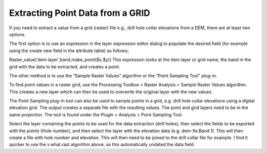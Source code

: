 =================================
Extracting Point Data from a GRID
=================================

If you need to extract a value from a grid (raster) file e.g., drill hole collar elevations from a DEM, there are at least two options.

The first option is to use an expression in the layer expression editor dialog to populate the desired field (for example using the create new field in the attribute table) as follows;

Raster_value('dem layer',band,make_point($x,$y)) This expression looks at the dem layer or grid name, the band in the grid with the data to be extracted, and creates a point.

.. image:: img/grid_expr.png
  :align: center

The other method is to use the “Sample Raster Values” algorithm or the “Point Sampling Tool” plug-in.

To find point values in a raster grid, use the Processing Toolbox > Raster Analysis > Sample Raster Values algorithm. This creates a new layer which can then be used to overwrite the original layer with the new values.

.. image:: img/sample_raster.png
  :align: center

The Point Sampling plug-in tool can also be used to sample points in a grid, e.g. drill hole collar elevations using a digital elevation grid. The output creates a separate file with the resulting values. The point and grid layers need to be in the same projection. The tool is found under the Plugin > Analysis > Point Sampling Tool.

.. image:: img/point_sampling_tool.png
  :align: center

Select the layer containing the points to be used for the data extraction (drill holes), then select the fields to be exported with the points (Hole number), and then select the layer with the elevation data (e.g. dem-9s:Band 1). This will then create a file with hole number and elevation. This will then need to be joined to the drill collar file for example. I find it quicker to use the v.what.rast algorithm above, as this automatically undated the data field.
